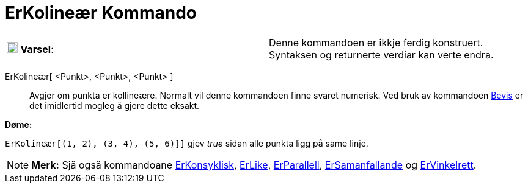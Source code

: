 = ErKolineær Kommando
:page-en: commands/AreCollinear
ifdef::env-github[:imagesdir: /nn/modules/ROOT/assets/images]

[cols=",",]
|===
|image:18px-Attention.png[Varsel,title="Varsel",width=18,height=18] *Varsel*: |Denne kommandoen er ikkje ferdig
konstruert. Syntaksen og returnerte verdiar kan verte endra.
|===

ErKolineær[ <Punkt>, <Punkt>, <Punkt> ]::
  Avgjer om punkta er kollineære.
  Normalt vil denne kommandoen finne svaret numerisk. Ved bruk av kommandoen xref:/commands/Bevis.adoc[Bevis] er det
  imidlertid mogleg å gjere dette eksakt.

[EXAMPLE]
====

*Døme:*

`++ErKolineær[(1, 2), (3, 4), (5, 6)]]++` gjev _true_ sidan alle punkta ligg på same linje.

====

[NOTE]
====

*Merk:* Sjå også kommandoane xref:/commands/ErKonsyklisk.adoc[ErKonsyklisk], xref:/commands/ErLike.adoc[ErLike],
xref:/commands/ErParallell.adoc[ErParallell], xref:/commands/ErSamanfallande.adoc[ErSamanfallande] og
xref:/commands/ErVinkelrett.adoc[ErVinkelrett].

====
